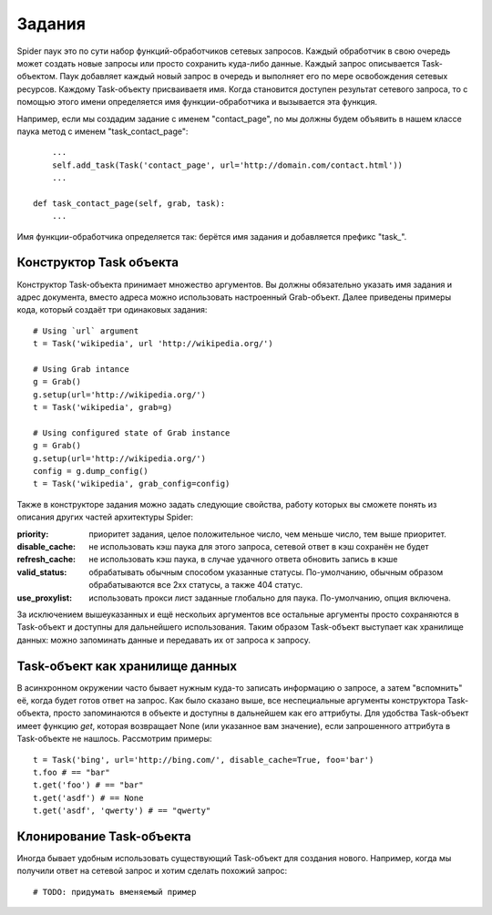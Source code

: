 .. _spider_task:

=======
Задания
=======

Spider паук это по сути набор функций-обработчиков сетевых запросов. Каждый обработчик в свою очередь может создать новые запросы или просто сохранить куда-либо данные. Каждый запрос описывается Task-объектом. Паук добавляет каждый новый запрос в очередь и выполняет его по мере освобождения сетевых ресурсов. Каждому Task-объекту присваиваетя имя. Когда становится доступен результат сетевого запроса, то с помощью этого имени определяется имя функции-обработчика и вызывается эта функция.

Например, если мы создадим задание с именем "contact_page", nо мы должны будем объявить в нашем классе паука метод c именем "task_contact_page"::

        ...
        self.add_task(Task('contact_page', url='http://domain.com/contact.html'))
        ...

    def task_contact_page(self, grab, task):
        ...

Имя функции-обработчика определяется так: берётся имя задания и добавляется префикс "task_".

Конструктор Task объекта
------------------------

Конструктор Task-объекта принимает множество аргументов. Вы должны обязательно указать имя задания и адрес документа, вместо адреса можно использовать настроенный Grab-объект. Далее приведены примеры кода, который создаёт три одинаковых задания::

    # Using `url` argument
    t = Task('wikipedia', url 'http://wikipedia.org/')

    # Using Grab intance
    g = Grab()
    g.setup(url='http://wikipedia.org/')
    t = Task('wikipedia', grab=g)

    # Using configured state of Grab instance
    g = Grab()
    g.setup(url='http://wikipedia.org/')
    config = g.dump_config()
    t = Task('wikipedia', grab_config=config)

Также в конструкторе задания можно задать следующие свойства, работу которых вы сможете понять из описания других частей архитектуры Spider:

:priority: приоритет задания, целое положительное число, чем меньше число, тем выше приоритет.
:disable_cache: не использовать кэш паука для этого запроса, сетевой ответ в кэш сохранён не будет
:refresh_cache: не использовать кэш паука, в случае удачного ответа обновить запись в кэше
:valid_status: обрабатывать обычным способом указанные статусы. По-умолчанию, обычным образом
    обрабатываются все 2xx статусы, а также 404 статус.
:use_proxylist: использовать прокси лист заданные глобально для паука. По-умолчанию, опция включена.

За исключением вышеуказанных и ещё нескольих аргументов все остальные аргументы просто сохраняются в Task-объект и доступны для дальнейшего использования. Таким образом Task-объект выступает как хранилище данных: можно запоминать данные и передавать их от запроса к запросу.

Task-объект как хранилище данных
--------------------------------

В асинхронном окружении часто бывает нужным куда-то записать информацию о запросе, а затем "вспомнить" её, когда будет готов ответ на запрос. Как было сказано выше, все неспециальные аргументы конструктора Task-объекта, просто запоминаются в объекте и доступны в дальнейшем как его аттрибуты. Для удобства Task-объект имеет функцию `get`, которая возвращает None (или указанное вам значение), если запрошенного аттрибута в Task-объекте не нашлось. Рассмотрим примеры::

    t = Task('bing', url='http://bing.com/', disable_cache=True, foo='bar')
    t.foo # == "bar"
    t.get('foo') # == "bar"
    t.get('asdf') # == None
    t.get('asdf', 'qwerty') # == "qwerty"

Клонирование Task-объекта
-------------------------

Иногда бывает удобным использовать существующий Task-объект для создания нового. Например, когда мы получили ответ на сетевой запрос и хотим сделать похожий запрос::

    # TODO: придумать вменяемый пример
